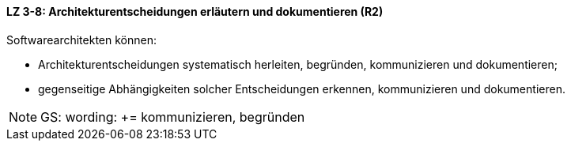 // tag::DE[]
==== LZ 3-8: Architekturentscheidungen erläutern und dokumentieren (R2)

Softwarearchitekten können:

* Architekturentscheidungen systematisch herleiten, begründen, kommunizieren und dokumentieren;
* gegenseitige Abhängigkeiten solcher Entscheidungen erkennen, kommunizieren und dokumentieren.

// end::DE[]

// tag::EN[]

// end::EN[]

// tag::REMARK[]
[NOTE]
====
GS: wording: += kommunizieren, begründen
====
endif::withRemarks[]
// end::REMARK[]
